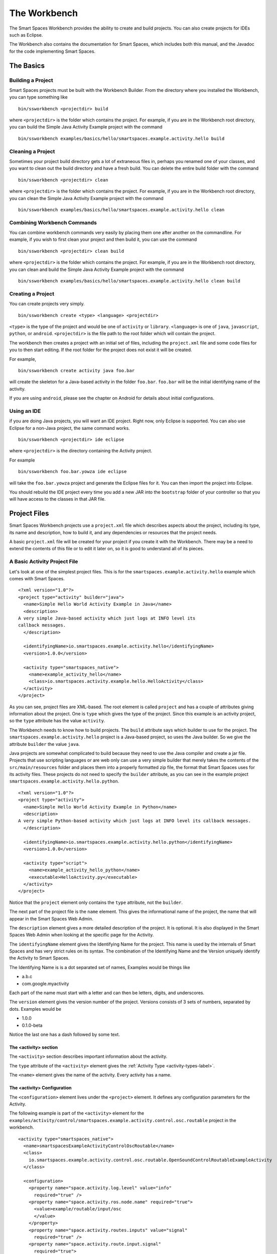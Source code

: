 The Workbench
**************

The Smart Spaces Workbench provides the ability to create
and build projects. You can also create projects for IDEs such
as Eclipse.

The Workbench also contains the documentation for Smart Spaces,
which includes both this manual, and the Javadoc for the code
implementing Smart Spaces.

The Basics
==========

Building a Project
----------------------------

Smart Spaces projects must be built with the Workbench Builder. From the
directory where you installed the Workbench, you can type something
like

::

  bin/ssworkbench <projectdir> build

where ``<projectdir>`` is the folder which contains the project. For example, if you are in the Workbench root directory,
you can build
the Simple Java Activity Example project with the command

::

  bin/ssworkbench examples/basics/hello/smartspaces.example.activity.hello build

Cleaning a Project
----------------------------

Sometimes your project build directory gets a lot of extraneous files in, perhaps you renamed one of your classes,
and you want to clean out the build directory and have a fresh build. You can delete the entire build folder with the
command

::

  bin/ssworkbench <projectdir> clean

where ``<projectdir>`` is the folder which contains the project. For example, if you are in the Workbench root directory,
you can clean
the Simple Java Activity Example project with the command

::

  bin/ssworkbench examples/basics/hello/smartspaces.example.activity.hello clean

Combining Workbench Commands
----------------------------

You can combine workbench commands very easily by placing them one after another on the commandline. For example, if you
wish to first clean your project and then build it, you can use the command

::

  bin/ssworkbench <projectdir> clean build

where ``<projectdir>`` is the folder which contains the project. For example, if you are in the Workbench root directory,
you can clean and build
the Simple Java Activity Example project with the command

::

  bin/ssworkbench examples/basics/hello/smartspaces.example.activity.hello clean build


Creating a Project
----------------------------

You can create projects very simply.

::

  bin/ssworkbench create <type> <language> <projectdir>

``<type>`` is the type of the project and would be one of ``activity`` or ``library``.
``<language>`` is one of ``java``, ``javascript``, ``python``, or ``android``. ``<projectdir>`` is the file path to 
the root folder which will contain the project. 


The workbench then creates a project with an initial set of files, including the ``project.xml`` file and some
code files for you to then start editing. If the root folder for the project does not exist it will be created.

For example,


::

  bin/ssworkbench create activity java foo.bar

will create the skeleton for a Java-based activity in the folder ``foo.bar``. ``foo.bar`` will be the initial
identifying name of the activity.

If you are using ``android``, please see the chapter on Android for details about
initial configurations.

.. _workbench1-using-ide-label:

Using an IDE
----------------------------

if you are doing Java projects, you will want an IDE project. Right
now, only Eclipse is supported. You can also use Eclipse for a
non-Java project, the same command works.

::

  bin/ssworkbench <projectdir> ide eclipse

where ``<projectdir>`` is the directory containing the Activity project.

For example

::

  bin/ssworkbench foo.bar.yowza ide eclipse

will take the ``foo.bar.yowza`` project and generate the Eclipse
files for it. You can then import the project into Eclipse.

You should rebuild the IDE project every time you add a new JAR into the
``bootstrap`` folder of your controller so that you will have access to the classes
in that JAR file.

Project Files
=============

Smart Spaces Workbench projects use a ``project.xml`` file which describes
aspects about the project, including its type, its name and description,
how to build it, and any dependencies or resources that the project needs.

A basic ``project.xml`` file will be created for your project if you create
it with the Workbench. There may be a need to extend the contents of this
file or to edit it later on, so it is good to understand all of its pieces.

A Basic Activity Project File
-----------------------------

Let's look at one of the simplest project files. This is for the
``smartspaces.example.activity.hello`` example which comes with
Smart Spaces.

::

  <?xml version="1.0"?>
  <project type="activity" builder="java">
    <name>Simple Hello World Activity Example in Java</name>
    <description>
  A very simple Java-based activity which just logs at INFO level its
  callback messages.
    </description>

    <identifyingName>io.smartspaces.example.activity.hello</identifyingName>
    <version>1.0.0</version>
        
    <activity type="smartspaces_native">
      <name>example_activity_hello</name>
      <class>io.smartspaces.activity.example.hello.HelloActivity</class>
    </activity>
  </project>

As you can see, project files are XML-based. The root element is
called ``project`` and has a couple of attributes giving information
about the project. One is ``type`` which gives the type of the project.
Since this example is an activity project, so the ``type`` attribute
has the value ``activity``.

The Workbench needs to know how to build projects. The ``build`` attribute
says which builder to use for the project. The ``smartspaces.example.activity.hello``
project is a Java-based project, so uses the Java builder. So we give
the attribute ``builder`` the value ``java``.

Java projects are somewhat complicated to build because they need to use the
Java compiler and create a jar file. Projects that use scripting
languages or are web only can use a very simple builder that merely takes the
contents of the ``src/main/resources`` folder and places them into
a properly formatted zip file, the format that Smart Spaces uses for
its activity files. These projects do not need to specify the ``builder``
attribute, as you can see in the example project
``smartspaces.example.activity.hello.python``.

::

  <?xml version="1.0"?>
  <project type="activity">
    <name>Simple Hello World Activity Example in Python</name>
    <description>
  A very simple Python-based activity which just logs at INFO level its callback messages.
    </description>

    <identifyingName>io.smartspaces.example.activity.hello.python</identifyingName>
    <version>1.0.0</version>

    <activity type="script">
      <name>example_activity_hello_python</name>
      <executable>HelloActivity.py</executable>
    </activity>
  </project>

Notice that the ``project`` element only contains the ``type`` attribute, not the
``builder``.

The next part of the project file is the ``name`` element. This gives
the informational name of the project, the name that will appear in the
Smart Spaces Web Admin.

The ``description`` element gives a more detailed description of the project.
It is optional. It is also displayed in the Smart Spaces Web Admin
when looking at the specific page for the Activity.

The ``identifyingName`` element gives the Identifying Name for the project.
This name is used by the internals of Smart Spaces and has very strict
rules on its syntax. The combination of the Identifying Name and the Version
uniquely identify the Activity to Smart Spaces.


The Identifying Name is is a dot separated set of names, Examples would be
things like

* a.b.c
* com.google.myactivity

Each part of the name must start with a letter and can then be letters,
digits, and underscores.


The ``version`` element gives the version number of the project.
Versions consists of 3 sets of numbers, separated by dots. Examples would be

* 1.0.0
* 0.1.0-beta

Notice the last one has a dash followed by some text.

The <activity> section
^^^^^^^^^^^^^^^^^^^^^^

The ``<activity>`` section describes important information about the activity. 

The ``type`` attribute of the ``<activity>`` element gives the :ref:`Activity Type <activity-types-label>`.

The ``<name>`` element gives the name of the activity. Every activity has a name.

The <activity> Configuration
^^^^^^^^^^^^^^^^^^^^^^^^^^^^

The ``<configuration>`` element lives under the ``<project>`` element. It defines any configuration parameters
for the Activity.

The following example is part of the ``<activity>`` element for the 
``examples/activity/control/smartspaces.example.activity.control.osc.routable`` project in the workbench.

::

  <activity type="smartspaces_native">
    <name>smartspacesExampleActivityControlOscRoutable</name>
    <class>
      io.smartspaces.example.activity.control.osc.routable.OpenSoundControlRoutableExampleActivity
    </class>

    <configuration>
      <property name="space.activity.log.level" value="info"
        required="true" />
      <property name="space.activity.ros.node.name" required="true">
        <value>example/routable/input/osc
        </value>
      </property>
      <property name="space.activity.routes.inputs" value="signal"
        required="true" />
      <property name="space.activity.route.input.signal"
        required="true">
        <value>/example/routable/signal/analog
        </value>
      </property>

      <property name="space.activity.osc.server.host" value="127.0.0.1"
        required="true">
        <description>The host which contains the OSC server which is
          being controlled by this activity.
        </description>
      </property>
      <property name="space.activity.osc.server.port" value="7771"
        required="true">
        <description>The port the OSC server which is
          being controlled by
          this activity is listening on.
        </description>
      </property>
    </configuration>
  </activity>

The properties for your activity are defined by the ``<property>`` elements in the ``<configuration>`` section.

.. _workbench1-resource-copying-label:

Resource Copying
----------------

Often you will find that you have resources that several of your projects will use. An
example would be Javascript libraries that are being used in several of your web browser-based
activities.

You can have these resources copied into every project that uses them by putting a
``<resources>`` section in your ``project.xml`` file. This section will specify all
resources that should be packaged in your project.

An example would be

::

  <resources>
    <resource destinationDirectory="webapp/fonts/OpenSans"
        sourceDirectory="${repo}/resources/fonts/OpenSans" />
    <resource destinationDirectory="webapp/js/libs"
        sourceDirectory="${repo}/resources/web/js/base" />
    <resource destinationDirectory="webapp/js/libs"
        sourceFile="${repo}/resources/web/js/external/jquery/core/jquery-1.9.1.min.js" />
  </resources>

These resource declarations are giving the location of resources that are needed
and where they should be copied to.

Lets look at the first one.

::

  <resource destinationDirectory="webapp/fonts/OpenSans"
      sourceDirectory="${repo}/resources/fonts/OpenSans" />

This gives the destination directory where the resources should be copied to in the
``destinationDirectory`` attribute. Here the OpenSans font files are being copied to the
``webapp/fonts/OpenSans`` subfolder of an Activity.

The source of the OpenSans fonts is given by the ``sourceDirectory`` attribute. The entire
content of the source directory will be copied from the source directory, including the
content of any subfolders of the source directory, their subfolders, and all the way down.

One thing to notice here is the use of ``${repo}``. This is an example of using a local
configuration variable to specify where the resources are being copied from or to.
The example here is demonstrating having a code repository which contains all resources
being used for all projects. See :ref:`workbench1-configure-workbench-label`
for more details on how to declare local configuration variables.

The last entry in the above example shows how to copy a specific file.

::

  <resource destinationDirectory="webapp/js/libs"
      sourceFile="${repo}/resources/web/js/external/jquery/core/jquery-1.9.1.min.js" />

This ``<resource>`` element uses the ``sourceFile`` attribute to specify an exact file
to be copied into the destination directory. In this case the file will be copied and given
the exact name that the source file has, in this case ``jquery-1.9.1.min.js``.

If you want to rename the file, you can use the ``destinationFile`` attribute instead of the
``destinationDirectory`` attribute.


::

  <resource destinationFile="webapp/js/libs/jquery.js"
      sourceFile="${repo}/resources/web/js/external/jquery/core/jquery-1.9.1.min.js" />

The above example would copy the file ``jquery-1.9.1.min.js``, but would name it
``jquery.js`` in the destination location.

Your Project Source Directory
^^^^^^^^^^^^^^^^^^^^^^^^^^^^^

The Workbench supplies a configuration property that gives you the location of your project
folder. It is called ``project.home`` and gives the full filepath to where your project lives.
This can be useful for copying resources from your project from, say, a library from a C
or C++ build.

An example could be

::

  <resource sourceFile="${project.home}/native/build/artifact" />

Which would copy the file ``artifact`` from the subfolder ``native/build`` in your project
folder. ``native/build`` might be the folder that your C build places the final library or
executable that it builds.

.. _workbench1-resource-assemblies-label:

Resource Assemblies
^^^^^^^^^^^^^^^^^^^

In addition to copied resources, it's possible to include an ``assembly``, which is a single bundle file
that's expanded into a collection of files. See :ref:`workbench1-assembly-projects-label` for documentation
on how assembly projects are created. To use a resource assembly, specify an ``<assembly>`` tag as in the
example below.

::

  <resources>
    <assembly packFormat="zip" sourceFile="${project.home}/javascript.bundle-1.0.0.zip" />
  </resources>


Additional Sources
^^^^^^^^^^^^^^^^^^

Using the ``sources`` directive in a project, it's possible to include additional directories into the project
build source path. For example, this can be used to create a shared source java file that contains constants used
across a number of different activities. The additional sources are passed to the underlying project builder,
which will typically process them in the same manner as source files in the activity home directory itself.

Note that is is also possible to use :ref:`workbench1-library-projects-label` to create shared activity functionality.

::

  <sources>
    <source sourceDirectory="${project.home}/../shared/src/main/java" />
  </sources>


.. _workbench1-dependencies-label:

Project Dependencies
---------------------

Sometimes your activity will have dependencies on code that is not part of the Core Smart Spaces
distribution. These dependencies can be from external libraries or ones you have
created yourself by creating :ref:`workbench1-library-projects-label` that contain common functionality for
many of your activities.

Smart Spaces needs to know about these dependencies so that the dependencies can be deployed
to the controller along with
your activities if the Smart Spaces controller where the activity is being deployed doesn't already have
the dependencies.

Dependencies are placed in the ``project.xml`` file using a ``<dependencies>`` section. An example dependencies section
that is dependent on any version of the ``smartspaces.sandbox.service.control.dmx`` library 
between versions ``1.0.0`` and ``1.1.0`` would be as follows.

::

  <dependencies>
    <dependency identifyingName="io.smart.spaces.sandbox.service.control.dmx" 
        version="[1.0.0, 1.1.0)" 
        required="true" />
  </dependencies>

The ``<dependency>`` item names the dependency, in this case ``io.smartspaces.sandbox.service.control.dmx``
through the ``identifyingName`` attribute.

The ``version`` attribute says that the ``1.0.0`` version of the library is the minimum version which 
can be used, while any version up to but not including ``1.1.0`` would be allowed. In other words, the 
maximum version is exclusive, the version number has to be strictly smaller than the value given.
The ``)`` character at the end of the version range is what marks the upper version as exclusive.

If the version value was changed to ``[1.0.0, 1.1.0]", then ``1.1.0`` would also be a matching value. The ``]`` makes
the range inclusive.

A version range of ``1.0.0`` means that ``1.0.0`` is the minimum value to match, and that any other version
greater than ``1.0.0`` is a match, all the way up to infinity.

A version range of ``=1.0.0`` means that only version ``1.0.0`` is a match. This is equivalent to the
range ``[1.0.0, 1.0.1)``.

The ``required`` field says whether your code is dependent on the dependency. This sounds a little strange, but
not requiring a dependency just says that the activity could run if the dependency is available, but it can
also run without it. The ``required`` attribute is not required and will have a value of ``false`` if not
specified.

The ``<dependencies>`` section can have as many ``<dependency>`` items as needed.

By default, dependencies are dynamically linked to your activity at runtime. This means that only one
copy of the dependency is found in the controller and any activities that need the dependency all share the same version.

Smart Spaces also supports static linking, which means that the contents of the dependency are made part
of the activity itself at compile time. Then, when the activity is deployed, it has its own copy of the
dependency that it doesn't share with any other activities.

The following  ``<dependencies>`` section shows how to declare our dependency to be statically linked.
The attribute ``linking`` on the ``<dependency>`` has the value ``static``.

::

  <dependencies>
    <dependency name="io.smartspaces.sandbox.service.control.dmx" 
        version="[1.0.0, 1.1.0)" 
        required="true" linking="static" />
  </dependencies>

The other value that ``linking`` can have is ``dynamic``. ``dynamic`` is the default value and if no ``linking``
attribute is specified, the linking will be dynamic.

You can also set the default for all ``<dependency>`` elements by placing the ``linking`` attribute on the
``<dependencies>`` element.

::

  <dependencies linking="static">
    <dependency name="io.smartspaces.sandbox.service.control.dmx" 
        version="[1.0.0, 1.1.0)" 
        required="true" />
  </dependencies>

Now the default for all ``<dependency>`` elements is ``static``.

.. _workbench1-import-deploy-label:

Quick Importing or Deploying Your Projects
------------------------------------------

After building a project you will need to import it into the Smart Spaces Master Web
Admin. This can involve a lot of mouse clicks, so Smart Spaces makes it easy to
import or deploy your application from the Workbench command line. For example, something
I do a lot is use the command

::

  bin/ssworkbench my/project/location clean build deploy testdeploy

This command would do a clean build of the project contained in the folder
``my/project/location`` and then deploy it to the ``testdeploy`` target.

Deploy targets are found in the ``project.xml`` file in the Deployments section.
An example would be

::

  <deployments>
    <deployment type="testdeploy" location="${deployment.test.deploy}" />
    <deployment type="testimport" location="${deployment.test.import}" />
  </deployments>

The command line example given above refers to a deploy target called ``testdeploy``. The
deployment target is defined with a ``<deployment>`` element. The ``testdeploy`` example

::

  <deployment type="testdeploy" location="${deployment.test.deploy}" />

specifies the deployment target name in the ``type`` attribute. The Workbench would then copy
the activity to the value of the ``location`` attribute. Here we are using a local configuration
variable to specify where the built Activity should be copied to. See
:ref:`workbench1-configure-workbench-label`
for more details on how to declare local configuration variables. The value of this variable
would be the autoimport folder (see :ref:`workbench1-best-practice-import-deploy-label`
for details) for the Smart spaces master for your development
installation. You could also provide deployments for your QA environment, your production
network, etc.

A Complete Project File
-----------------------

Here is an example of a complete Activity project file with resource and deployment sections.

::

  <?xml version="1.0"?>
  <project type="activity" builder="java">
    <name>My Web Activity</name>
    <description>
  A simple web activity.
    </description>

    <identifyingName>my.web</identifyingName>
    <version>1.0.0</version>
        
    <activity type="smartspaces_native">
      <name>example_activity_my_web</name>
      <class>my.web.MyActivity</class>
      
      <configuration>
        <property name="space.activity.log.level" value="info" />
      </configuration>
    </activity>

    <resources>
      <resource destinationDirectory="webapp/fonts/OpenSans"
          sourceDirectory="${repo.cec}/resources/fonts/OpenSans" />
      <resource destinationDirectory="webapp/js/libs"
          sourceDirectory="${repo.cec}/resources/web/js/base" />
      <resource destinationDirectory="webapp/js/libs"
          sourceFile="${repo.cec}/resources/web/js/external/jquery/core/jquery-1.9.1.min.js" />
    </resources>

    <dependencies>
      <dependency name="foo.bar" minimumVersion="1.2.3" maximumVersion="1.3.0" required="true" />
      <dependency name="yada.yada" minimumVersion="2.3.0" maximumVersion="2.4.0" required="true" />
    </dependencies>
    
    <deployments>
      <deployment type="testdeploy" location="${deployment.test.deploy}" />
      <deployment type="testimport" location="${deployment.test.import}" />
    </deployments>
  </project>


Other Project Types
===================

.. _workbench1-library-projects-label:

Library Projects
----------------

Library projects let you write code which can be shared across multiple Smart Spaces
Activities. Libraries are one way in which you can extend the functionality of
Smart Spaces with your own functionality.

An example ``project.xml`` file for a library project is given below.

::

  <?xml version="1.0"?>
  <project type="library" >
    <name>Support for Smart Spaces projects</name>
    <description>
  Support For Smart Spaces projects.
    </description>

    <identifyingName>my.support</identifyingName>
    <version>1.0.0</version>
  </project>

Library projects must be Java-based, hence the lack of the ``builder`` attribute on the
``<project>`` element. The project file has the same name, description, identifying name,
and version sections that all projects must have. But the ``type`` attribute of the
``<project>`` element has the value ``library``.

The artifact built for a Library project will be a Java jar file. It is copied into
the ``startup`` folder of an Smart Spaces controller and will then be available for
Activities to use when compiling. An activity using the library should list the library in its dependencies
section (see :ref:`workbench1-dependencies-label`). When ready to deploy the library with an activity, add 
the dependency to the 
``master/repository/smartspaces/resources/bundles`` folder on your Smart Spaces Master.

A Resource section (see :ref:`workbench1-resource-copying-label`) in your Library ``project.xml`` will copy the files
such that they will appear in the JAR file created for the library. Destination pathnames will be relative to the
root of the JAR file.

If you add a new Library to a Controller or make changes to the method signatures in the Library already installed in a Controller, 
make sure you recreate the IDE project
for any Activities which will use the Library and refresh the project in your IDE.
See :ref:`workbench1-using-ide-label`
for more details on creating the IDE project for a Workbench project.

Library Projects With OSGi Bundle Activators
^^^^^^^^^^^^^^^^^^^^^^^^^^^^^^^^^^^^^^^^^^^^

Since Smart Spaces is an OSGi application, your library projects must ultimately become an OSGi bundle.
Normally this happens behind the scenes and you will never know about it but sometimes you need more to happen than
just having the classes in your library made available to your activities. One very useful bit of functionality
is to have some code called when your library starts up. This is done with an OSGi bundle. For more details, see
*Need reference for Library Projects*.

::

  <?xml version="1.0"?>
  <project type="library" >
    <name>Support for Smart Spaces projects</name>
    <description>
  Support For Smart Spaces projects.
    </description>

    <identifyingName>my.support</identifyingName>
    <version>1.0.0</version>
    
    <library> 
      <container> 
        <activator>my.support.internal.osgi.MySupportBundleActivator</activator>
        <privatePackages> 
          <package>my.support.internal.*</package>
        </privatePackages>
      </container> 
    </library>
  </project>



Service Projects
----------------

Resource Projects
-----------------

.. _workbench1-assembly-projects-label:

Assembly Projects
-----------------

Assembly projects create a bundle file (typically as a compressed ``zip`` file) that consists of several constituent files.
The resulting bundles can then be included using an ``assembly`` resource directive
(see :ref:`workbench1-resource-assemblies-label`). The project snippet below will create an assembly
named ``javascript.bundle-1.0.0.zip`` that can then be included elsewhere.

::

    <project type="assembly" packFormat="zip" >
      <identifyingName>javascript.bundle</identifyingName>
      <version>1.0.0</version>
      <sources>
        <source sourceFile="src/main/css/base_admin.css" />
        <bundle destinationFile="webapp/js/bundle.js">
          <source sourceFile="src/main/js/external/jquery/core/jquery-1.9.1.min.js"/>
          <source sourceFile="src/main/js/base_admin.js" />
        </bundle>
      </sources>
    </project>

Internal to the bundle, there is a ``base_admin.css`` file as well as a bundle file ``bundle.js``, which
contains two individual source files concatenated together.

Other Workbench Operations
==========================

.. _workbench1-configure-workbench-label:

Configuring the Workbench
-------------------------

You can provide configuration variables to the Workbench which become
available during project builds. These configurations would go in a file
called ``local.conf`` and placed in the ``config`` folder found
where you installed your Workbench.

An example of a local configuration file would be

::

  repo=/my/home/repo
  deployment.test.deploy=/my/home/smartspaces/master/master/activity/deploy
  deployment.test.import=/my/home/smartspaces/master/master/activity/import

This configuration file would make the variables ``${repo}``,
``${deployment.test.deploy}``, and ``${deployment.test.import}``
available for your ``project.xml`` files.

These examples are showing where the code repository being used for the project
would be found, useful if there are common resources that you want
to use in multiple projects, and also where the Smart Spaces Master
being used for your development work is located. The directories given are
folders watched by the master for when files are copied into them
which are then automatically imported into the master or deployed to all controllers
containing Live Activities based on the Activity being copied.

You can also specify command line arguments for the Java compiler and the version of Java
to compile for in the Workbench. These are usually set through the ``workbench.conf`` file
in your ``config`` folder, though you can also set them in your ``local.conf``.

The ``smartspaces.workbench.builder.java.compileflags`` property lets you set any compile 
flags for the Java compiler. These flags are space separated.

The ``smartspaces.workbench.builder.java.version`` property lets you set the version of the 
compiler you want to use. Example values are ``1.7`` or ``1.6``.


Creating Documentation for a Project
----------------------------

When creating projects like library projects that may be shared with others,
it is important to give good documentation for those who will use the library.
The Workbench can create documentation fort your project.

::

  bin/ssworkbench <projectdir> docs

where ``<projectdir>`` is the folder which contains the project. For example, you can build
the Simple Web Activity Example project with the command

::

  bin/ssworkbench examples/basics/hello/smartspaces.example.activity.hello docs

The Workbench can only create Javadocs at the moment, which means it currently
only works on Java-based Activities
or Library projects. The output of the command will be placed in the ``build/docs`` folder
of your project.

Performing Workbench Operations on a Collection of Projects
---------------------------------

Sometimes you want to build a collection of Smart Spaces projects.
If all of the projects are contained within a given root folder this is easy to do.

::

  bin/ssworkbench <rootdir> walk <commands>

Here ``<rootdir>`` is the root directory containing all of the projects
and ``<commands>`` is the list of commands to be done on all of the
projects.

The ``walk`` command will walk all subfolders of the root directory
looking for folders which contain a ``project.xml`` file. Those it finds
it will perform the commands on.

For instance, if you want to do a clean build all of the examples
which come with the Workbench, you could use the command

::

  bin/ssworkbench /my/home/smartspaces/workbench/examples walk clean build

where ``/my/home/smartspaces/workbench`` would be the directory
where you installed the Workbench.

Adding Flags to the Java Compiler
---------------------------------

You can add additional flags to the Java compiler by defining the local configuration variable
``smartspaces.workbench.builder.java.compileflags`` in your local Workbench
configuration. This will add the space-separated flags to the command line to the Java
compiler.

See :ref:`workbench1-configure-workbench-label`
for more details on how to declare local configuration variables.

OSGi Bundle Wrapping
--------------------

Smart Spaces uses a Java technology called OSGi as its runtime
container. OSGi permits Smart Spaces to do many things, such as
run multiple versions of the same library or Live Activity, even if
the different versions are binary incompatible with each other.

For this to work, the libraries that Smart Spaces uses must be
made into what is called an OSGi bundle. Many open source libraries are already
OSGi compatible, but not all are. Because of this, the Smart Spaces
Workbench provides a way of making a Java jar into an OSGi compatible one.

To create an OSGi bundle, you use the command

::

  bin/ssworkbench osgi <pathToJar>

where ``<pathToJar>`` is the path to the Java library you want made into an OSGi
bundle. The output of the command will be a new jar with the prefix ``smartspaces.``
added to its name. For instance, if your jar was originally called ``foo-1.0.0.jar``,
the OSGi bundle created from the jar will be called ``smartspaces.foo-1.0.0.jar``.

Best Practices for Developing in Smart Spaces
===================================================

There are some simple things you can do if you want to develop reasonably
quickly in Smart Spaces.

.. _workbench1-best-practice-import-deploy-label:

Importing and Deploying
-----------------------

It is important to understand the difference between importing and deploying in Smart Spaces.
Importing an Activity places an Activity into the Master's Activity Repository and makes it possible
to find from the Master Web Admin. It is normally done from the **Activity** tab in the Master
Web Admin.

However importing an Activity into the Master does not immediately send it to the Space
Controllers where instances of the Activity are deployed. To do that you need to deploy
the Live Activities which are based on the Activity
you are developing.

You should create the following two folders where your Master is installed

* ``/my/home/smartspaces/master/master/activity/import``
* ``/my/home/smartspaces/master/master/activity/deploy``

where ``/my/home/smartspaces/master`` is where your Master is installed.

Yes, that bit in the middle is real, it is not a stutter, it really is meant to be ``master/master``.
These two folders are watched by the master and are used for automatically importing or dpeloying
Activities or the Live Activities they are based on.

If you copy an Activity into the ``import`` folder, it is the same as importing it from the Master Web Admin.
The Activity will be created in the Master if no other activity has the same Identifying Name
and Version. If an Activity has the same Identifying Name and Version the Activity just
imported will replace the old Activity that was in the Activity Repository.

If you copy the Activity into the ``deploy`` folder, it will first be imported into the Activity
Repository using the same rules given above. Then any Live Activities based on the Activity
will be re-deployed to the Space Controllers they are on. If you use the Deployment project file
section discussed in :ref:`workbench1-import-deploy-label`. This means you can compile and deploy to the
controller in one fell swoop.

